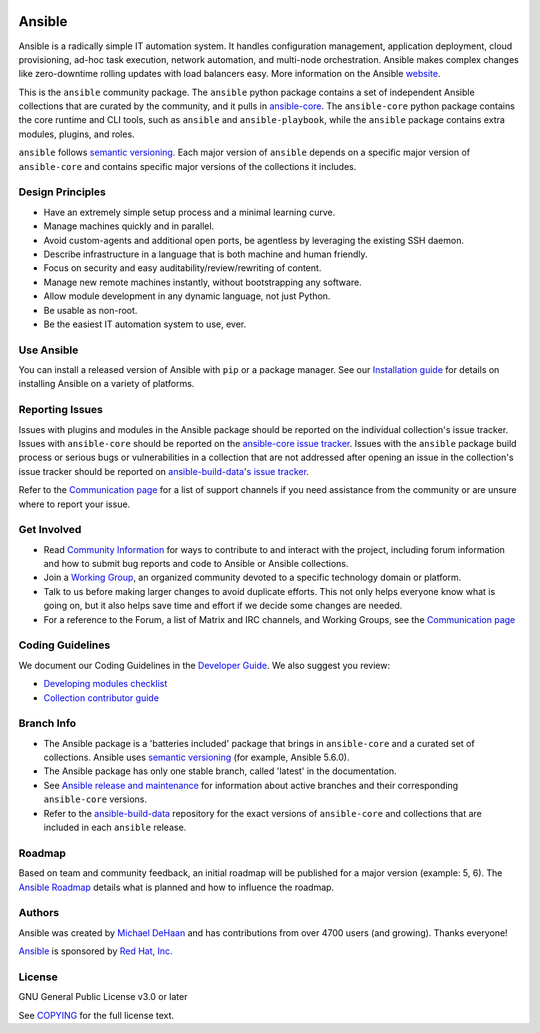 ..
  GNU General Public License v3.0+ (see COPYING or https://www.gnu.org/licenses/gpl-3.0.txt)
  SPDX-License-Identifier: GPL-3.0-or-later
  SPDX-FileCopyrightText: Ansible Project, 2020

|PyPI version| |Docs badge| |Chat badge| |Code Of Conduct| |Forum| |License|

*******
Ansible
*******

Ansible is a radically simple IT automation system. It handles configuration management, application
deployment, cloud provisioning, ad-hoc task execution, network automation, and multi-node
orchestration. Ansible makes complex changes like zero-downtime rolling updates with load balancers
easy. More information on the Ansible `website <https://ansible.com/>`_.

This is the ``ansible`` community package.
The ``ansible`` python package contains a set of
independent Ansible collections that are curated by the community,
and it pulls in `ansible-core <https://pypi.org/project/ansible-core/>`_.
The ``ansible-core`` python package contains the core runtime and CLI tools,
such as ``ansible`` and ``ansible-playbook``,
while the ``ansible`` package contains extra modules, plugins, and roles.

``ansible`` follows `semantic versioning <https://semver.org/>`_.
Each major version of ``ansible`` depends on a specific major version of
``ansible-core`` and contains specific major versions of the collections it
includes.

Design Principles
=================

*  Have an extremely simple setup process and a minimal learning curve.
*  Manage machines quickly and in parallel.
*  Avoid custom-agents and additional open ports, be agentless by
   leveraging the existing SSH daemon.
*  Describe infrastructure in a language that is both machine and human
   friendly.
*  Focus on security and easy auditability/review/rewriting of content.
*  Manage new remote machines instantly, without bootstrapping any
   software.
*  Allow module development in any dynamic language, not just Python.
*  Be usable as non-root.
*  Be the easiest IT automation system to use, ever.

Use Ansible
===========

You can install a released version of Ansible with ``pip`` or a package manager. See our
`Installation guide <https://docs.ansible.com/ansible/latest/installation_guide/index.html>`_ for details on installing Ansible
on a variety of platforms.

Reporting Issues
================
Issues with plugins and modules in the Ansible package should be reported
on the individual collection's issue tracker.
Issues with ``ansible-core`` should be reported on
the `ansible-core issue tracker <https://github.com/ansible/ansible/issues/>`_.
Issues with the ``ansible`` package build process or serious bugs or
vulnerabilities in a collection that are not addressed after opening an issue
in the collection's issue tracker should be reported on
`ansible-build-data's issue tracker <https://github.com/ansible-community/ansible-build-data#issue-tracker>`_.

Refer to the `Communication page
<https://docs.ansible.com/ansible/latest/community/communication.html>`_ for a
list of support channels if you need assistance from the community or are
unsure where to report your issue.


Get Involved
============

*  Read `Community Information <https://docs.ansible.com/ansible/latest/community>`_ for ways to contribute to 
   and interact with the project, including forum information and how
   to submit bug reports and code to Ansible or Ansible collections.
*  Join a `Working Group <https://github.com/ansible/community/wiki>`_, an organized community
   devoted to a specific technology domain or platform.
*  Talk to us before making larger changes
   to avoid duplicate efforts. This not only helps everyone
   know what is going on, but it also helps save time and effort if we decide
   some changes are needed.
*  For a reference to the Forum, a list of Matrix and IRC channels, and Working Groups, see the
   `Communication page <https://docs.ansible.com/ansible/latest/community/communication.html>`_

Coding Guidelines
=================

We document our Coding Guidelines in the `Developer Guide <https://docs.ansible.com/ansible/devel/dev_guide/>`_. We also suggest you review:

* `Developing modules checklist <https://docs.ansible.com/ansible/devel/dev_guide/developing_modules_checklist.html>`_
* `Collection contributor guide <https://docs.ansible.com/ansible/devel/community/contributions_collections.html>`_

Branch Info
===========

*  The Ansible package is a 'batteries included' package that brings in ``ansible-core`` and a curated set of collections. Ansible uses `semantic versioning <https://semver.org/>`_ (for example, Ansible 5.6.0). 
*  The Ansible package has only one stable branch, called 'latest' in the documentation.
*  See `Ansible release and maintenance <https://docs.ansible.com/ansible/latest/reference_appendices/release_and_maintenance.html>`_  for information about active branches and their corresponding ``ansible-core`` versions.
*  Refer to the
   `ansible-build-data <https://github.com/ansible-community/ansible-build-data/>`_
   repository for the exact versions of ``ansible-core`` and collections that
   are included in each ``ansible`` release.

Roadmap
=======

Based on team and community feedback, an initial roadmap will be published for a major 
version (example: 5, 6).  The `Ansible Roadmap 
<https://docs.ansible.com/ansible/devel/roadmap/ansible_roadmap_index.html>`_ details what is planned and how to influence the
roadmap.

Authors
=======

Ansible was created by `Michael DeHaan <https://github.com/mpdehaan>`_
and has contributions from over 4700 users (and growing). Thanks everyone!

`Ansible <https://www.ansible.com>`_ is sponsored by `Red Hat, Inc.
<https://www.redhat.com>`_

License
=======

GNU General Public License v3.0 or later

See `COPYING <https://github.com/ansible-community/antsibull/blob/main/src/antsibull/data/gplv3.txt>`_
for the full license text.

.. |PyPI version| image:: https://img.shields.io/pypi/v/ansible.svg
   :target: https://pypi.org/project/ansible
.. |Docs badge| image:: https://img.shields.io/badge/docs-latest-brightgreen.svg
   :target: https://docs.ansible.com/ansible/latest/
.. |Chat badge| image:: https://img.shields.io/badge/chat-IRC-brightgreen.svg
   :target: https://docs.ansible.com/ansible/latest/community/communication.html
.. |Code Of Conduct| image:: https://img.shields.io/badge/code%20of%20conduct-Ansible-silver.svg
   :target: https://docs.ansible.com/ansible/latest/community/code_of_conduct.html
   :alt: Ansible Code of Conduct
.. |Forum| image:: https://img.shields.io/badge/forum-Ansible-orange.svg
   :target: https://forum.ansible.com/
   :alt: Ansible Forum
.. |License| image:: https://img.shields.io/badge/license-GPL%20v3.0-brightgreen.svg
   :target: COPYING
   :alt: Repository License
